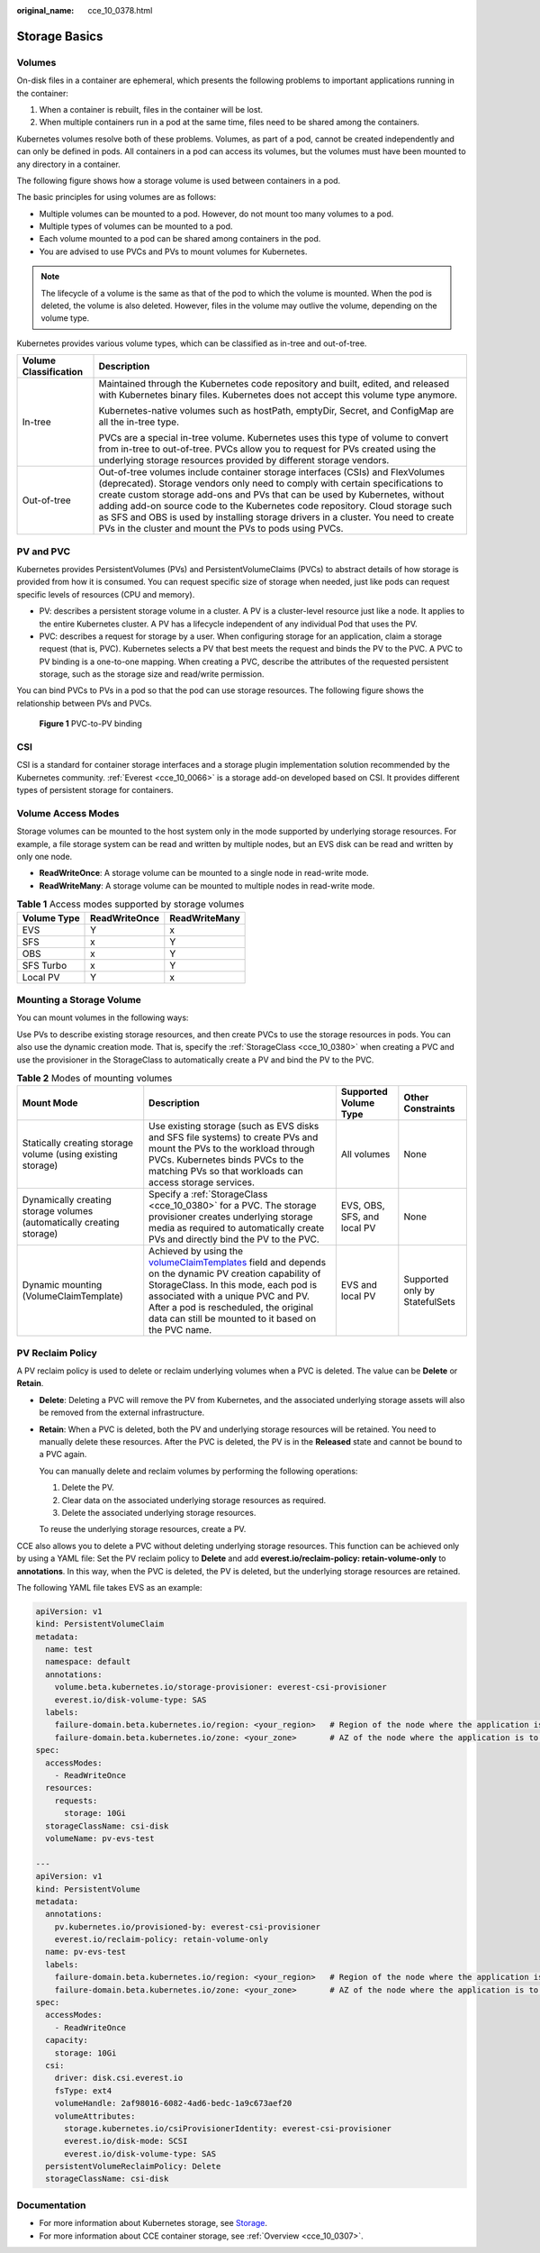 :original_name: cce_10_0378.html

.. _cce_10_0378:

Storage Basics
==============

Volumes
-------

On-disk files in a container are ephemeral, which presents the following problems to important applications running in the container:

#. When a container is rebuilt, files in the container will be lost.
#. When multiple containers run in a pod at the same time, files need to be shared among the containers.

Kubernetes volumes resolve both of these problems. Volumes, as part of a pod, cannot be created independently and can only be defined in pods. All containers in a pod can access its volumes, but the volumes must have been mounted to any directory in a container.

The following figure shows how a storage volume is used between containers in a pod.

|image1|

The basic principles for using volumes are as follows:

-  Multiple volumes can be mounted to a pod. However, do not mount too many volumes to a pod.
-  Multiple types of volumes can be mounted to a pod.
-  Each volume mounted to a pod can be shared among containers in the pod.
-  You are advised to use PVCs and PVs to mount volumes for Kubernetes.

.. note::

   The lifecycle of a volume is the same as that of the pod to which the volume is mounted. When the pod is deleted, the volume is also deleted. However, files in the volume may outlive the volume, depending on the volume type.

Kubernetes provides various volume types, which can be classified as in-tree and out-of-tree.

+-----------------------------------+-------------------------------------------------------------------------------------------------------------------------------------------------------------------------------------------------------------------------------------------------------------------------------------------------------------------------------------------------------------------------------------------------------------------------------------------------------------------------------+
| Volume Classification             | Description                                                                                                                                                                                                                                                                                                                                                                                                                                                                   |
+===================================+===============================================================================================================================================================================================================================================================================================================================================================================================================================================================================+
| In-tree                           | Maintained through the Kubernetes code repository and built, edited, and released with Kubernetes binary files. Kubernetes does not accept this volume type anymore.                                                                                                                                                                                                                                                                                                          |
|                                   |                                                                                                                                                                                                                                                                                                                                                                                                                                                                               |
|                                   | Kubernetes-native volumes such as hostPath, emptyDir, Secret, and ConfigMap are all the in-tree type.                                                                                                                                                                                                                                                                                                                                                                         |
|                                   |                                                                                                                                                                                                                                                                                                                                                                                                                                                                               |
|                                   | PVCs are a special in-tree volume. Kubernetes uses this type of volume to convert from in-tree to out-of-tree. PVCs allow you to request for PVs created using the underlying storage resources provided by different storage vendors.                                                                                                                                                                                                                                        |
+-----------------------------------+-------------------------------------------------------------------------------------------------------------------------------------------------------------------------------------------------------------------------------------------------------------------------------------------------------------------------------------------------------------------------------------------------------------------------------------------------------------------------------+
| Out-of-tree                       | Out-of-tree volumes include container storage interfaces (CSIs) and FlexVolumes (deprecated). Storage vendors only need to comply with certain specifications to create custom storage add-ons and PVs that can be used by Kubernetes, without adding add-on source code to the Kubernetes code repository. Cloud storage such as SFS and OBS is used by installing storage drivers in a cluster. You need to create PVs in the cluster and mount the PVs to pods using PVCs. |
+-----------------------------------+-------------------------------------------------------------------------------------------------------------------------------------------------------------------------------------------------------------------------------------------------------------------------------------------------------------------------------------------------------------------------------------------------------------------------------------------------------------------------------+

PV and PVC
----------

Kubernetes provides PersistentVolumes (PVs) and PersistentVolumeClaims (PVCs) to abstract details of how storage is provided from how it is consumed. You can request specific size of storage when needed, just like pods can request specific levels of resources (CPU and memory).

-  PV: describes a persistent storage volume in a cluster. A PV is a cluster-level resource just like a node. It applies to the entire Kubernetes cluster. A PV has a lifecycle independent of any individual Pod that uses the PV.
-  PVC: describes a request for storage by a user. When configuring storage for an application, claim a storage request (that is, PVC). Kubernetes selects a PV that best meets the request and binds the PV to the PVC. A PVC to PV binding is a one-to-one mapping. When creating a PVC, describe the attributes of the requested persistent storage, such as the storage size and read/write permission.

You can bind PVCs to PVs in a pod so that the pod can use storage resources. The following figure shows the relationship between PVs and PVCs.


.. figure:: /_static/images/en-us_image_0000001981436609.png
   :alt: **Figure 1** PVC-to-PV binding

   **Figure 1** PVC-to-PV binding

.. _cce_10_0378__section79711433131110:

CSI
---

CSI is a standard for container storage interfaces and a storage plugin implementation solution recommended by the Kubernetes community. :ref:`Everest <cce_10_0066>` is a storage add-on developed based on CSI. It provides different types of persistent storage for containers.

.. _cce_10_0378__section43881411172418:

Volume Access Modes
-------------------

Storage volumes can be mounted to the host system only in the mode supported by underlying storage resources. For example, a file storage system can be read and written by multiple nodes, but an EVS disk can be read and written by only one node.

-  **ReadWriteOnce**: A storage volume can be mounted to a single node in read-write mode.
-  **ReadWriteMany**: A storage volume can be mounted to multiple nodes in read-write mode.

.. table:: **Table 1** Access modes supported by storage volumes

   =========== ============= =============
   Volume Type ReadWriteOnce ReadWriteMany
   =========== ============= =============
   EVS         Y             x
   SFS         x             Y
   OBS         x             Y
   SFS Turbo   x             Y
   Local PV    Y             x
   =========== ============= =============

Mounting a Storage Volume
-------------------------

You can mount volumes in the following ways:

Use PVs to describe existing storage resources, and then create PVCs to use the storage resources in pods. You can also use the dynamic creation mode. That is, specify the :ref:`StorageClass <cce_10_0380>` when creating a PVC and use the provisioner in the StorageClass to automatically create a PV and bind the PV to the PVC.

.. table:: **Table 2** Modes of mounting volumes

   +-----------------------------------------------------------------------+----------------------------------------------------------------------------------------------------------------------------------------------------------------------------------------------------------------------------------------------------------------------------------------------------------------------------------------------------------------------------------------+-----------------------------+--------------------------------+
   | Mount Mode                                                            | Description                                                                                                                                                                                                                                                                                                                                                                            | Supported Volume Type       | Other Constraints              |
   +=======================================================================+========================================================================================================================================================================================================================================================================================================================================================================================+=============================+================================+
   | Statically creating storage volume (using existing storage)           | Use existing storage (such as EVS disks and SFS file systems) to create PVs and mount the PVs to the workload through PVCs. Kubernetes binds PVCs to the matching PVs so that workloads can access storage services.                                                                                                                                                                   | All volumes                 | None                           |
   +-----------------------------------------------------------------------+----------------------------------------------------------------------------------------------------------------------------------------------------------------------------------------------------------------------------------------------------------------------------------------------------------------------------------------------------------------------------------------+-----------------------------+--------------------------------+
   | Dynamically creating storage volumes (automatically creating storage) | Specify a :ref:`StorageClass <cce_10_0380>` for a PVC. The storage provisioner creates underlying storage media as required to automatically create PVs and directly bind the PV to the PVC.                                                                                                                                                                                           | EVS, OBS, SFS, and local PV | None                           |
   +-----------------------------------------------------------------------+----------------------------------------------------------------------------------------------------------------------------------------------------------------------------------------------------------------------------------------------------------------------------------------------------------------------------------------------------------------------------------------+-----------------------------+--------------------------------+
   | Dynamic mounting (VolumeClaimTemplate)                                | Achieved by using the `volumeClaimTemplates <https://kubernetes.io/docs/concepts/workloads/controllers/statefulset/#volume-claim-templates>`__ field and depends on the dynamic PV creation capability of StorageClass. In this mode, each pod is associated with a unique PVC and PV. After a pod is rescheduled, the original data can still be mounted to it based on the PVC name. | EVS and local PV            | Supported only by StatefulSets |
   +-----------------------------------------------------------------------+----------------------------------------------------------------------------------------------------------------------------------------------------------------------------------------------------------------------------------------------------------------------------------------------------------------------------------------------------------------------------------------+-----------------------------+--------------------------------+

.. _cce_10_0378__section19999142414413:

PV Reclaim Policy
-----------------

A PV reclaim policy is used to delete or reclaim underlying volumes when a PVC is deleted. The value can be **Delete** or **Retain**.

-  **Delete**: Deleting a PVC will remove the PV from Kubernetes, and the associated underlying storage assets will also be removed from the external infrastructure.

-  **Retain**: When a PVC is deleted, both the PV and underlying storage resources will be retained. You need to manually delete these resources. After the PVC is deleted, the PV is in the **Released** state and cannot be bound to a PVC again.

   You can manually delete and reclaim volumes by performing the following operations:

   #. Delete the PV.
   #. Clear data on the associated underlying storage resources as required.
   #. Delete the associated underlying storage resources.

   To reuse the underlying storage resources, create a PV.

CCE also allows you to delete a PVC without deleting underlying storage resources. This function can be achieved only by using a YAML file: Set the PV reclaim policy to **Delete** and add **everest.io/reclaim-policy: retain-volume-only** to **annotations**. In this way, when the PVC is deleted, the PV is deleted, but the underlying storage resources are retained.

The following YAML file takes EVS as an example:

.. code-block::

   apiVersion: v1
   kind: PersistentVolumeClaim
   metadata:
     name: test
     namespace: default
     annotations:
       volume.beta.kubernetes.io/storage-provisioner: everest-csi-provisioner
       everest.io/disk-volume-type: SAS
     labels:
       failure-domain.beta.kubernetes.io/region: <your_region>   # Region of the node where the application is to be deployed
       failure-domain.beta.kubernetes.io/zone: <your_zone>       # AZ of the node where the application is to be deployed
   spec:
     accessModes:
       - ReadWriteOnce
     resources:
       requests:
         storage: 10Gi
     storageClassName: csi-disk
     volumeName: pv-evs-test

   ---
   apiVersion: v1
   kind: PersistentVolume
   metadata:
     annotations:
       pv.kubernetes.io/provisioned-by: everest-csi-provisioner
       everest.io/reclaim-policy: retain-volume-only
     name: pv-evs-test
     labels:
       failure-domain.beta.kubernetes.io/region: <your_region>   # Region of the node where the application is to be deployed
       failure-domain.beta.kubernetes.io/zone: <your_zone>       # AZ of the node where the application is to be deployed
   spec:
     accessModes:
       - ReadWriteOnce
     capacity:
       storage: 10Gi
     csi:
       driver: disk.csi.everest.io
       fsType: ext4
       volumeHandle: 2af98016-6082-4ad6-bedc-1a9c673aef20
       volumeAttributes:
         storage.kubernetes.io/csiProvisionerIdentity: everest-csi-provisioner
         everest.io/disk-mode: SCSI
         everest.io/disk-volume-type: SAS
     persistentVolumeReclaimPolicy: Delete
     storageClassName: csi-disk

Documentation
-------------

-  For more information about Kubernetes storage, see `Storage <https://kubernetes.io/docs/concepts/storage/>`__.
-  For more information about CCE container storage, see :ref:`Overview <cce_10_0307>`.

.. |image1| image:: /_static/images/en-us_image_0000001981276749.png
